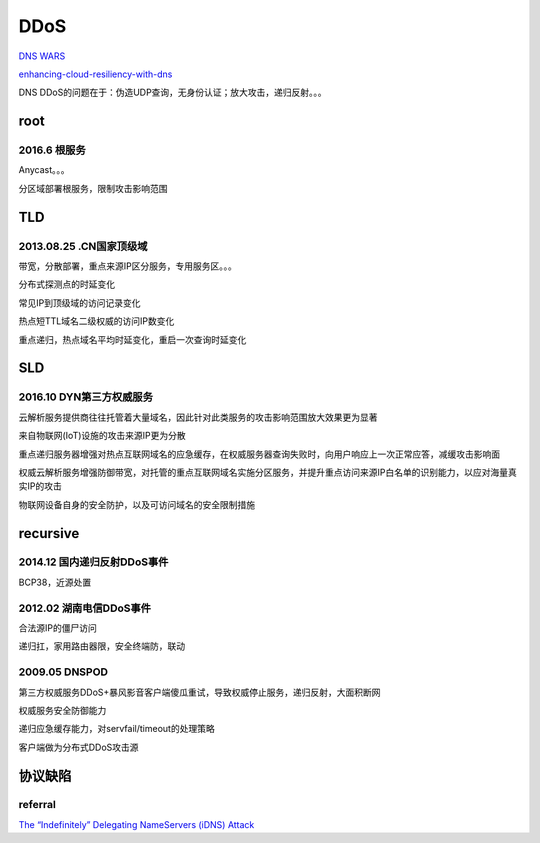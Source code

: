 DDoS
##########################################################

`DNS WARS <https://blog.apnic.net/2019/11/04/dns-wars/>`_

`enhancing-cloud-resiliency-with-dns <http://www.arbornetworks.com/docman-component/doc_download/543-enhancing-cloud-resiliency-with-dns>`_

DNS DDoS的问题在于：伪造UDP查询，无身份认证；放大攻击，递归反射。。。


root
========

2016.6 根服务
----------------------------------------------------------

Anycast。。。

分区域部署根服务，限制攻击影响范围

TLD 
==========================================================

2013.08.25 .CN国家顶级域
----------------------------------------------------

带宽，分散部署，重点来源IP区分服务，专用服务区。。。

分布式探测点的时延变化

常见IP到顶级域的访问记录变化　

热点短TTL域名二级权威的访问IP数变化

重点递归，热点域名平均时延变化，重启一次查询时延变化

SLD
========

2016.10 DYN第三方权威服务
----------------------------------------------------

云解析服务提供商往往托管着大量域名，因此针对此类服务的攻击影响范围放大效果更为显著

来自物联网(IoT)设施的攻击来源IP更为分散


重点递归服务器增强对热点互联网域名的应急缓存，在权威服务器查询失败时，向用户响应上一次正常应答，减缓攻击影响面

权威云解析服务增强防御带宽，对托管的重点互联网域名实施分区服务，并提升重点访问来源IP白名单的识别能力，以应对海量真实IP的攻击

物联网设备自身的安全防护，以及可访问域名的安全限制措施

recursive
==============

2014.12 国内递归反射DDoS事件
----------------------------------------------------

BCP38，近源处置

2012.02 湖南电信DDoS事件
----------------------------------------------------

合法源IP的僵尸访问

递归扛，家用路由器限，安全终端防，联动


2009.05 DNSPOD
----------------------------------------------------

第三方权威服务DDoS+暴风影音客户端傻瓜重试，导致权威停止服务，递归反射，大面积断网

权威服务安全防御能力

递归应急缓存能力，对servfail/timeout的处理策略

客户端做为分布式DDoS攻击源







协议缺陷
==========================================================

referral
----------------------------------------------------

`The “Indefinitely” Delegating NameServers (iDNS) Attack <https://indico.dns-oarc.net/event/21/contributions/301/attachments/272/492/slides.pdf>`_
